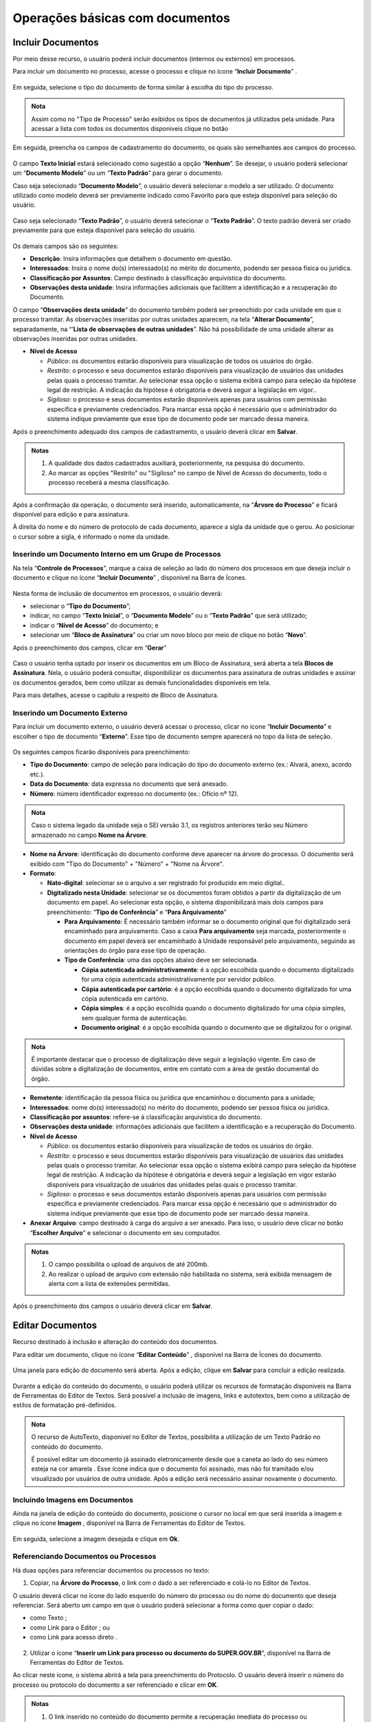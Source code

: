 Operações básicas com documentos
================================

Incluir Documentos
++++++++++++++++++

Por meio desse recurso, o usuário poderá incluir documentos (internos ou externos) em processos.

Para incluir um documento no processo, acesse o processo e clique no ícone “**Incluir Documento**” |incluir_documento|.

.. |incluir_documento| image:: _static/images/1-IO_icone_incluir_documento.png
   :align: middle
   :width: 25

.. figure:: _static/images/5-OBD-tela_processo_inclusao_documento.png

Em seguida, selecione o tipo do documento de forma similar à escolha do tipo do processo.

.. figure:: _static/images/5-OBD-inclusao_documento_tipo_documento.png

.. admonition:: Nota

   Assim como no "Tipo de Processo" serão exibidos os tipos de documentos já utilizados pela unidade. Para acessar a lista com todos os documentos disponíveis clique no botão |mais|

.. |mais| image:: _static/images/2-OBCP_Atribuir_icone_Exibir_todos_os_tipos.png
   :align: middle
   :width: 25

Em seguida, preencha os campos de cadastramento do documento, os quais são semelhantes aos campos do processo.

.. figure:: _static/images/5-OBD-inclusao_documento_formulario.png

O campo **Texto Inicial** estará selecionado como sugestão a opção “**Nenhum**”. Se desejar, o usuário poderá selecionar um “**Documento Modelo**” ou um “**Texto Padrão**” para gerar o documento.

Caso seja selecionado “**Documento Modelo**”, o usuário deverá selecionar o modelo a ser utilizado. O documento utilizado como modelo deverá ser previamente indicado como Favorito para que esteja disponível para seleção do usuário.

.. figure:: _static/images/5-OBD-inclusao_documento_documento_modelo.png

Caso seja selecionado “**Texto Padrão**”, o usuário deverá selecionar o “**Texto Padrão**”. O texto padrão deverá ser criado previamente para que esteja disponível para seleção do usuário.

.. figure:: _static/images/5-OBD-inclusao_documento_texto_padrao.png

Os demais campos são os seguintes:

* **Descrição**: Insira informações que detalhem o documento em questão.

* **Interessados**: Insira o nome do(s) interessado(s) no mérito do documento, podendo ser pessoa física ou jurídica.

* **Classificação por Assuntos**: Campo destinado à classificação arquivística do documento.

* **Observações desta unidade**: Insira informações adicionais que facilitem a identificação e a recuperação do Documento.

O campo “**Observações desta unidade**” do documento também poderá ser preenchido por cada unidade em que o processo tramitar. As observações inseridas por outras unidades aparecem, na tela “**Alterar Documento**”, separadamente, na “’**Lista de observações de outras unidades**”. Não há possibilidade de uma unidade alterar as observações inseridas por outras unidades.

* **Nível de Acesso**
  
  * *Público*: os documentos estarão disponíveis para visualização de todos os usuários do órgão.
  
  * *Restrito*: o processo e seus documentos estarão disponíveis para visualização de usuários das unidades pelas quais o processo tramitar. Ao selecionar essa opção o sistema exibirá campo para seleção da hipótese legal de restrição. A indicação da hipótese é obrigatória e deverá seguir a legislação em vigor..
  
  * *Sigiloso*: o processo e seus documentos estarão disponíveis apenas para usuários com permissão específica e previamente credenciados. Para marcar essa opção é necessário que o administrador do sistema indique previamente que esse tipo de documento pode ser marcado dessa maneira. 

Após o preenchimento adequado dos campos de cadastramento, o usuário deverá clicar em **Salvar**.

.. admonition:: Notas

   1. A qualidade dos dados cadastrados auxiliará, posteriormente, na pesquisa do documento.
   2. Ao marcar as opções "Restrito" ou "Sigiloso" no campo de Nível de Acesso do documento, todo o processo receberá a mesma classificação.

Após a confirmação da operação, o documento será inserido, automaticamente, na “**Árvore do Processo**” e ficará disponível para edição e para assinatura. 

À direita do nome e do número de protocolo de cada documento, aparece a sigla da unidade que o gerou. Ao posicionar o cursor sobre a sigla, é informado o nome da unidade.

.. figure:: _static/images/5-OBD-inclusao_arvore_de_processos.png

Inserindo um Documento Interno em um Grupo de Processos
--------------------------------------------------------

Na tela “**Controle de Processos**”, marque a caixa de seleção ao lado do número dos processos em que deseja incluir o documento e clique no ícone “**Incluir Documento**” |incluir_documento|, disponível na Barra de Ícones.

.. |incluir_documento| image:: _static/images/1-IO_icone_incluir_documento.png
   :align: middle
   :width: 25

.. figure:: _static/images/5-OBD-inclusao_documento_tela_processo.png

Nesta forma de inclusão de documentos em processos, o usuário deverá:

* selecionar o “**Tipo do Documento**”;

* indicar, no campo “**Texto Inicial**”, o “**Documento Modelo**” ou o “**Texto Padrão**” que será utilizado; 

* indicar o “**Nível de Acesso**” do documento; e

* selecionar um “**Bloco de Assinatura**” ou criar um novo bloco por meio de clique no botão “**Novo**”.

Após o preenchimento dos campos, clicar em “**Gerar**”

.. figure:: _static/images/5-OBD-inclusao_documento_formulario_varios_processos.png

Caso o usuário tenha optado por inserir os documentos em um Bloco de Assinatura, será aberta a tela **Blocos de Assinatura**. Nela, o usuário poderá consultar, disponibilizar os documentos para assinatura de outras unidades e assinar os documentos gerados, bem como utilizar as demais funcionalidades disponíveis em tela.

Para mais detalhes, acesse o capítulo a respeito de Bloco de Assinatura.

Inserindo um Documento Externo
------------------------------

Para incluir um documento externo, o usuário deverá acessar o processo, clicar no ícone “**Incluir Documento**” |incluir_documento| e escolher o tipo de documento “**Externo**”. Esse tipo de documento sempre aparecerá no topo da lista de seleção.

.. |incluir_documento| image:: _static/images/1-IO_icone_incluir_documento.png
   :align: middle
   :width: 25

.. figure:: _static/images/5-OBD-inclusao_documento_externo.png

Os seguintes campos ficarão disponíveis para preenchimento:

* **Tipo do Documento**: campo de seleção para indicação do tipo do documento externo (ex.: Alvará, anexo, acordo etc.).

* **Data do Documento**: data expressa no documento que será anexado.

* **Número**: número identificador expresso no documento (ex.: Ofício nº 12).

.. admonition:: Nota

   Caso o sistema legado da unidade seja o SEI versão 3.1, os registros anteriores terão seu Número armazenado no campo **Nome na Árvore**.

* **Nome na Árvore**: identificação do documento conforme deve aparecer na árvore do processo. O documento será exibido com "Tipo do Documento" + "Número" + "Nome na Árvore".

* **Formato**:

  * **Nato-digital**: selecionar se o arquivo a ser registrado foi produzido em meio digital..
	
  * **Digitalizado nesta Unidade**: selecionar se os documentos foram obtidos a partir da digitalização de um documento em papel. Ao selecionar esta opção, o sistema disponibilizará mais dois campos para preenchimento: “**Tipo de Conferência**” e “**Para Arquivamento**”

    * **Para Arquivamento**: É necessário também informar se o documento original que foi digitalizado será encaminhado para arquivamento. Caso a caixa **Para arquivamento** seja marcada, posteriormente o documento em papel deverá ser encaminhado à Unidade responsável pelo arquivamento, seguindo as orientações do órgão para esse tipo de operação.

    * **Tipo de Conferência**: uma das opções abaixo deve ser selecionada.

      * **Cópia autenticada administrativamente**: é a opção escolhida quando o documento digitalizado for uma cópia autenticada administrativamente por servidor público. 

      * **Cópia autenticada por cartório**: é a opção escolhida quando o documento digitalizado for uma cópia autenticada em cartório.

      * **Cópia simples**: é a opção escolhida quando o documento digitalizado for uma cópia simples, sem qualquer forma de autenticação.

      * **Documento original**: é a opção escolhida quando o documento que se digitalizou for o original.

.. admonition:: Nota

   É importante destacar que o processo de digitalização deve seguir a legislação vigente. Em caso de dúvidas sobre a digitalização de documentos, entre em contato com a área de gestão documental do órgão.

* **Remetente**: identificação da pessoa física ou jurídica que encaminhou o documento para a unidade;

* **Interessados**: nome do(s) interessado(s) no mérito do documento, podendo ser pessoa física ou jurídica.

* **Classificação por assuntos**: refere-se à classificação arquivística do documento.

* **Observações desta unidade**: informações adicionais que facilitem a identificação e a recuperação do Documento.

* **Nível de Acesso**

  * *Público*: os documentos estarão disponíveis para visualização de todos os usuários do órgão.
  * *Restrito*: o processo e seus documentos estarão disponíveis para visualização de usuários das unidades pelas quais o processo tramitar. Ao selecionar essa opção o sistema exibirá campo para seleção da hipótese legal de restrição. A indicação da hipótese é obrigatória e deverá seguir a legislação em vigor estarão disponíveis para visualização de usuários das unidades pelas quais o processo tramitar.
  * *Sigiloso*: o processo e seus documentos estarão disponíveis apenas para usuários com permissão específica e previamente credenciados. Para marcar essa opção é necessário que o administrador do sistema indique previamente que esse tipo de documento pode ser marcado dessa maneira. 

* **Anexar Arquivo**: campo destinado à carga do arquivo a ser anexado. Para isso, o usuário deve clicar no botão “**Escolher Arquivo**” e selecionar o documento em seu computador. 

.. admonition:: Notas

   1. O campo possibilita o upload de arquivos de até 200mb.
   
   2. Ao realizar o upload de arquivo com extensão não habilitada no sistema, será exibida mensagem de alerta com a lista de extensões permitidas.

.. figure:: _static/images/5-OBD-inclusao_documento_externo_formulario.png

.. figure:: _static/images/5-OBD-inclusao_documento_externo_formulario2.png

Após o preenchimento dos campos o usuário deverá clicar em **Salvar**.


Editar Documentos
+++++++++++++++++

Recurso destinado à inclusão e alteração do conteúdo dos documentos.

Para editar um documento, clique no ícone “**Editar Conteúdo**” |editar_conteudo|, disponível na Barra de Ícones do documento.

.. |editar_conteudo| image:: _static/images/5-ODB-icone_editar_conteudo.png
   :align: middle
   :width: 25

.. figure:: _static/images/5-OBD-editar_documento_tela_processo.png

Uma janela para edição do documento será aberta. Após a edição, clique em **Salvar** para concluir a edição realizada.


.. figure:: _static/images/5-OBD-editar_documento_salvar.png

Durante a edição do conteúdo do documento, o usuário poderá utilizar os recursos de formatação disponíveis na Barra de Ferramentas do Editor de Textos. Será possível a inclusão de imagens, links e autotextos, bem como a utilização de estilos de formatação pré-definidos.

.. admonition:: Nota

   O recurso de AutoTexto, disponível no Editor de Textos, possibilita a utilização de um Texto Padrão no conteúdo do documento.

   É possível editar um documento já assinado eletronicamente desde que a caneta ao lado do seu número esteja na cor amarela |caneta_amarela|. Esse ícone indica que o documento foi assinado, mas não foi tramitado e/ou visualizado por usuários de outra unidade. Após a edição será necessário assinar novamente o documento.

.. |caneta_amarela| image:: _static/images/5-OBD-icone_caneta_amarela.png
   :align: middle
   :width: 25


Incluindo Imagens em Documentos
-------------------------------

Ainda na janela de edição do conteúdo do documento, posicione o cursor no local em que será inserida a imagem e clique no ícone **Imagem** |imagem| , disponível na Barra de Ferramentas do Editor de Textos.

.. |imagem| image:: _static/images/5-OBD-icone_imagem.png
   :align: middle
   :width: 25

.. figure:: _static/images/5-OBD-editar_documento_imagem.png

Em seguida, selecione a imagem desejada e clique em **Ok**.

.. figure:: _static/images/5-OBD-editar_documento_imagem_selecao.png

Referenciando Documentos ou Processos
-------------------------------------

Há duas opções para referenciar documentos ou processos no texto:

1) Copiar, na **Árvore do Processo**, o link com o dado a ser referenciado e colá-lo no Editor de Textos.

O usuário deverá clicar no ícone do lado esquerdo do número do processo ou do nome do documento que deseja referenciar.
Será aberto um campo em que o usuário poderá selecionar a forma como quer copiar o dado: 

* como Texto |texto|;
* como Link para o Editor |link|; ou 
* como Link para acesso direto |link_direto|.

.. |texto| image:: _static/images/5-OBD-icone_copiar_texto.png
   :align: middle
   :width: 25

.. |link| image:: _static/images/5-OBD-icone_copiar_link_editor.png
   :align: middle
   :width: 25

.. |link_direto| image:: _static/images/5-OBD-icone_copiar_link_direto.png
   :align: middle
   :width: 25

.. figure:: _static/images/5-OBD-arvore_de_processos_link_processo.png

.. figure:: _static/images/5-OBD-arvore_de_processos_link_documento.png

2) Utilizar o ícone “**Inserir um Link para processo ou documento do SUPER.GOV.BR**”, disponível na Barra de Ferramentas do Editor de Textos.

Ao clicar neste ícone, o sistema abrirá a tela para preenchimento do Protocolo.  O usuário deverá inserir o número do processo ou protocolo do documento a ser referenciado e clicar em **OK**.

.. figure:: _static/images/5-OBD-arvore_de_processos_propriedade_link.png

.. admonition:: Notas

   1. O link inserido no conteúdo do documento permite a recuperação imediata do processo ou documento referenciado.

   2. É possível referenciar processos, documentos do próprio processo ou documentos de outro processo.

   3. Ao copiar dados da Árvore do Processo como Texto e colá-los no Editor de Textos, evitam-se erros de digitação da informação no conteúdo do documento.

   4. A opção de copiar da Árvore do Processo como um Link para acesso direto possibilita o acesso direto ao endereço eletrônico do processo ou documento selecionado. Assim, é possível compartilhar esse link com outros usuários do sistema.


Versões do Documento
++++++++++++++++++++

Recurso que efetua o controle de versões do documento e permite sua consulta e recuperação. Uma nova versão do documento será gerada sempre que o documento for salvo.

Para consultar e recuperar versões de um documento, acesse o processo, selecione o documento e clique no ícone “**Versões do documento**” |versoes_documento|.

.. |versoes_documento| image:: _static/images/5-OBD-icone_versoes_documento.png
   :align: middle
   :width: 25

.. figure:: _static/images/5-OBD-versoes_documentos_tela_processo.png

Na tela seguinte, haverá um quadro contendo:

* as versões do documento; 
* a data e hora de cada versão; 
* o usuário; e 
* a unidade responsável por cada versão. 

Para visualizar uma das versões do documento, clique no ícone “**Visualizar Versão**” |visualizar_versao|, na coluna Ações. Para recuperar determinada versão, clique no ícone “**Recuperar Versão**” |recuperar_versao|.

.. |visualizar_versao| image:: _static/images/5-OBD-icone_visualizar_versoes.png
   :align: middle
   :width: 20

.. |recuperar_versao| image:: _static/images/5-OBD-icone_recuperar_versoes.png
   :align: middle
   :width: 25

.. figure:: _static/images/5-OBD-tela_versoes_documento.png


Comparando duas versões de um documento
---------------------------------------

É possível comparar duas versões do documento e identificar as alterações efetuadas.

Para isso, na tela **Versões do Documento**, o usuário deverá selecionar duas versões e clicar no botão “**Comparar Versões**”.

.. figure:: _static/images/5-OBD-versoes_documentos_comparacao.png

Na janela aberta, os itens excluídos ficarão marcados com a cor vermelha e os itens incluídos, com a cor azul.

.. figure:: _static/images/5-OBD-versoes_documentos_comparacao_documento.png


Consultar/Alterar Documentos
++++++++++++++++++++++++++++

Recurso destinado a consulta ou alteração dos dados de cadastro do documento.

Para consultar ou alterar documentos, acesse o processo, selecione o documento e clique no ícone “**Consultar/Alterar Documento**” |consultar_documento|, disponível na Barra de Ícones do documento.

.. |consultar_documento| image:: _static/images/5-OBD-icone_consultar_alterar_documento.png
   :align: middle
   :width: 30

.. figure:: _static/images/5-OBD-alterar_documento_tela_processo.png

Será aberta a tela **Alterar Documento**. O usuário poderá realizar as alterações necessárias e, em seguida, clicar no botão Salvar.

.. figure:: _static/images/5-OBD-alterar_documento_formulario.png

.. admonition:: Notas

   1. Para alteração dos dados de cadastramento do processo, o usuário deverá acessar o processo e clicar no ícone Consultar/Alterar Processo |consultar_processo|, disponível na Barra de Ícones do processo.

   2. Qualquer unidade em que o processo tenha tramitado poderá inserir informações no campo Observações desta unidade. O preenchimento desse campo auxilia na Pesquisa do processo ou do documento realizada pela unidade que o preencheu.

.. |consultar_processo| image:: _static/images/5-OBD-icone_consultar_alterar_processo.png
   :align: middle
   :width: 25

Excluir Documento Interno ou Externo
++++++++++++++++++++++++++++++++++++

Em casos específicos, é possível a exclusão de documentos do processo.

Para excluir um documento, acesse o processo, selecione o documento que deseja excluir e clique no ícone “Excluir” |Excluir_documento|, disponível na Barra de Ícones.

.. |Excluir_documento| image:: _static/images/5-OBD-icone_excluir.png
   :align: middle
   :width: 15

.. figure:: _static/images/5-OBD-excluir_documento_tela_processo.png

Ao clicar no ícone, será necessário confirmar a operação para exclusão do documento.

.. figure:: _static/images/5-OBD-excluir_documento_ok.png

.. admonition:: Notas

   1. O ícone “**Excluir**” |Excluir_documento| ficará visível na Barra de Ícones do documento somente quando o procedimento de exclusão for permitido.

   2. Documentos que poderão ser excluídos do processo:
   
   a) Documento gerado e não assinado.
   b) Documento gerado, assinado e com a caneta amarela |caneta_amarela| (ainda não tramitado ou visualizado por outra pessoa/unidade).
   c) Documento externo que ainda não tramitou, não foi visualizado por outra unidade e não foi concluído e reaberto.

   3. O documento excluído não ficará disponível na Árvore do Processo. 

   4. O ícone “**Excluir**” |Excluir_documento| ficará visível também na Barra de Ícones do processo quando o procedimento de exclusão do processo for permitido.

.. |Excluir_documento| image:: _static/images/5-OBD-icone_excluir.png
   :align: middle
   :width: 15

.. |caneta_amarela| image:: _static/images/5-OBD-icone_caneta_amarela.png
   :align: middle
   :width: 25

Cancelar Documento
++++++++++++++++++

Recurso destinado ao cancelamento de documentos que já tenham sido visualizados ou tramitados, ou seja, que não possuem os requisitos para o procedimento de exclusão.

Para cancelar um documento, acesse o processo, selecione o documento e clique no ícone “**Cancelar Documento**” |cancelar_documento|.

.. |cancelar_documento| image:: _static/images/5-OBD-icone_cancelar_documento.png
   :align: middle
   :width: 25

.. figure:: _static/images/5-OBD-cancelar_documento_tela_processo.png

Para realizar o cancelamento, será necessária a inclusão do motivo do cancelamento. Após o preenchimento, clique em Salvar.

.. figure:: _static/images/5-OBD-cancelar_documento_formulario.png

Após esse procedimento, o documento permanecerá na Árvore do Processo, com seu nome esmaecido e com o ícone de cancelamento à sua esquerda, porém não será possível acessar seu conteúdo. Ao posicionar o cursor sobre seu nome, será possível visualizar o motivo do cancelamento.

.. figure:: _static/images/5-OBD-cancelar_documento_indicativos.png

.. admonition:: Notas


   1. O cancelamento de documentos só é permitido aos usuários da unidade em que o documento foi gerado ou inserido.

   2. O ícone “Cancelar Documento” |cancelar_documento| não será exibido na Barra de Ícones, se ainda for possível excluir ou alterar o conteúdo do documento.

   3. Só será permitido o cancelamento de um documento que não caiba mais edição ou exclusão, ou seja, documentos que tiveram sua tramitação ou ciclo de assinaturas completo.

